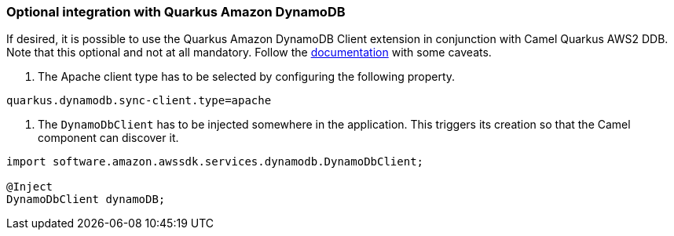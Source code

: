 === Optional integration with Quarkus Amazon DynamoDB

If desired, it is possible to use the Quarkus Amazon DynamoDB Client extension in conjunction with Camel Quarkus AWS2 DDB.
Note that this optional and not at all mandatory.
Follow the https://quarkus.io/guides/amazon-dynamodb#configuring-dynamodb-clients[documentation] with some caveats.

1. The Apache client type has to be selected by configuring the following property.
[source,properties]
----
quarkus.dynamodb.sync-client.type=apache
----

2. The `DynamoDbClient` has to be injected somewhere in the application. This triggers its creation so that the Camel component can discover it.

[source,java]
----
import software.amazon.awssdk.services.dynamodb.DynamoDbClient;

@Inject
DynamoDbClient dynamoDB;
----
